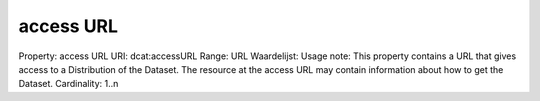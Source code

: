access URL
==========

Property: access URL
URI: dcat:accessURL
Range: URL
Waardelijst: 
Usage note: This property contains a URL that gives access to a Distribution of the Dataset. The resource at the access URL may contain information about how to get the Dataset.
Cardinality: 1..n
